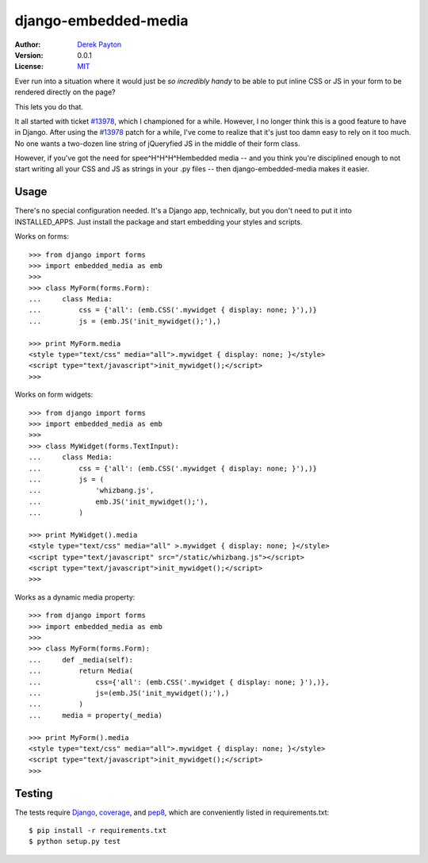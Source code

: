 =====================
django-embedded-media
=====================

.. image:: https://travis-ci.org/dmpayton/django-embedded-media.png
    :target: https://travis-ci.org/dmpayton/django-embedded-media

:Author: `Derek Payton`_
:Version: 0.0.1
:License: `MIT`_

Ever run into a situation where it would just be *so incredibly handy* to be
able to put inline CSS or JS in your form to be rendered directly on the page?

This lets you do that.

It all started with ticket `#13978`_, which I championed for a while. However,
I no longer think this is a good feature to have in Django. After using the
`#13978`_ patch for a while, I've come to realize that it's just too damn easy
to rely on it too much. No one wants a two-dozen line string of jQueryfied
JS in the middle of their form class.

However, if you've got the need for spee^H^H^H^Hembedded media -- and you think
you're disciplined enough to not start writing all your CSS and JS as strings
in your .py files -- then django-embedded-media makes it easier.

Usage
=====

There's no special configuration needed. It's a Django app, technically, but
you don't need to put it into INSTALLED_APPS. Just install the package and
start embedding your styles and scripts.

Works on forms::

    >>> from django import forms
    >>> import embedded_media as emb
    >>>
    >>> class MyForm(forms.Form):
    ...     class Media:
    ...         css = {'all': (emb.CSS('.mywidget { display: none; }'),)}
    ...         js = (emb.JS('init_mywidget();'),)

    >>> print MyForm.media
    <style type="text/css" media="all">.mywidget { display: none; }</style>
    <script type="text/javascript">init_mywidget();</script>
    >>>

Works on form widgets::

    >>> from django import forms
    >>> import embedded_media as emb
    >>>
    >>> class MyWidget(forms.TextInput):
    ...     class Media:
    ...         css = {'all': (emb.CSS('.mywidget { display: none; }'),)}
    ...         js = (
    ...             'whizbang.js',
    ...             emb.JS('init_mywidget();'),
    ...         )

    >>> print MyWidget().media
    <style type="text/css" media="all" >.mywidget { display: none; }</style>
    <script type="text/javascript" src="/static/whizbang.js"></script>
    <script type="text/javascript">init_mywidget();</script>
    >>>

Works as a dynamic media property::

    >>> from django import forms
    >>> import embedded_media as emb
    >>>
    >>> class MyForm(forms.Form):
    ...     def _media(self):
    ...         return Media(
    ...             css={'all': (emb.CSS('.mywidget { display: none; }'),)},
    ...             js=(emb.JS('init_mywidget();'),)
    ...         )
    ...     media = property(_media)

    >>> print MyForm().media
    <style type="text/css" media="all">.mywidget { display: none; }</style>
    <script type="text/javascript">init_mywidget();</script>
    >>>

Testing
=======

The tests require `Django`_, `coverage`_, and `pep8`_, which are conveniently
listed in requirements.txt::

    $ pip install -r requirements.txt
    $ python setup.py test

.. _Derek Payton: http://dmpayton.com/
.. _MIT: https://github.com/dmpayton/django-embedded-media/blob/master/LICENSE
.. _#13978: https://code.djangoproject.com/ticket/13978
.. _Django: https://crate.io/packages/Django/
.. _coverage: https://crate.io/packages/coverage/
.. _pep8: https://crate.io/packages/pep8/
